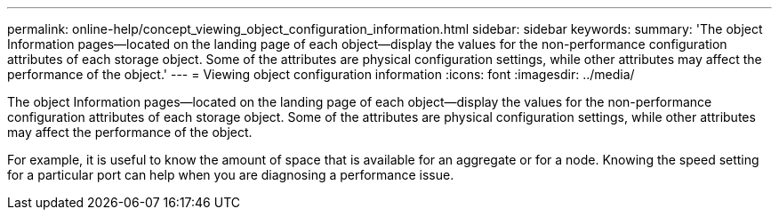 ---
permalink: online-help/concept_viewing_object_configuration_information.html
sidebar: sidebar
keywords: 
summary: 'The object Information pages—located on the landing page of each object—display the values for the non-performance configuration attributes of each storage object. Some of the attributes are physical configuration settings, while other attributes may affect the performance of the object.'
---
= Viewing object configuration information
:icons: font
:imagesdir: ../media/

[.lead]
The object Information pages--located on the landing page of each object--display the values for the non-performance configuration attributes of each storage object. Some of the attributes are physical configuration settings, while other attributes may affect the performance of the object.

For example, it is useful to know the amount of space that is available for an aggregate or for a node. Knowing the speed setting for a particular port can help when you are diagnosing a performance issue.
